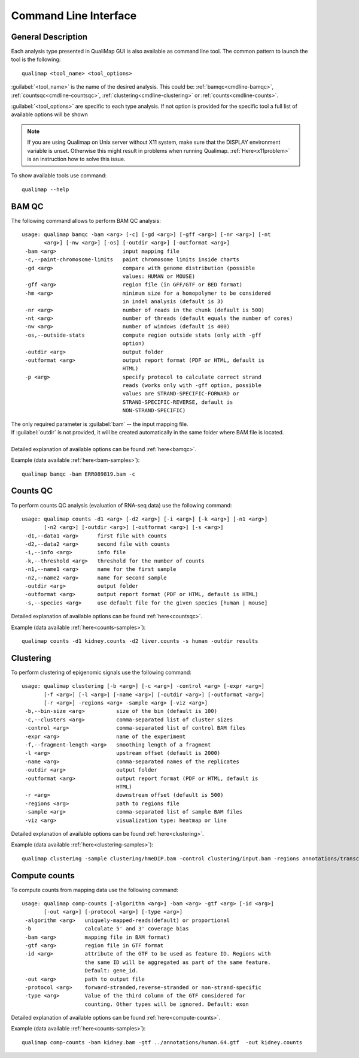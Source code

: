 .. _command-line:

Command Line Interface
======================

General Description
-------------------

Each analysis type presented in QualiMap GUI is also available as command line tool. The common pattern to launch the tool is the following::

    qualimap <tool_name> <tool_options>

:guilabel:`<tool_name>` is the name of the desired analysis. This could be: :ref:`bamqc<cmdline-bamqc>`, :ref:`countsqc<cmdline-countsqc>`, :ref:`clustering<cmdline-clustering>` or :ref:`counts<cmdline-counts>`. 

:guilabel:`<tool_options>` are specific to each type analysis. If not option is provided for the specific tool a full list of available options will be shown

.. note:: If you are using Qualimap on Unix server without X11 system, make sure that the DISPLAY environment variable is unset. Otherwise this might result in problems when running Qualimap. :ref:`Here<x11problem>` is an instruction how to solve this issue.

To show available tools use command:: 

    qualimap --help


.. _cmdline-bamqc:

BAM QC
------



The following command allows to perform BAM QC analysis::

    usage: qualimap bamqc -bam <arg> [-c] [-gd <arg>] [-gff <arg>] [-nr <arg>] [-nt
           <arg>] [-nw <arg>] [-os] [-outdir <arg>] [-outformat <arg>]
     -bam <arg>                     input mapping file
     -c,--paint-chromosome-limits   paint chromosome limits inside charts
     -gd <arg>                      compare with genome distribution (possible
                                    values: HUMAN or MOUSE)
     -gff <arg>                     region file (in GFF/GTF or BED format)
     -hm <arg>                      minimum size for a homopolymer to be considered
                                    in indel analysis (default is 3)
     -nr <arg>                      number of reads in the chunk (default is 500)
     -nt <arg>                      number of threads (default equals the number of cores)
     -nw <arg>                      number of windows (default is 400)
     -os,--outside-stats            compute region outside stats (only with -gff
                                    option)
     -outdir <arg>                  output folder
     -outformat <arg>               output report format (PDF or HTML, default is
                                    HTML)
     -p <arg>                       specify protocol to calculate correct strand
                                    reads (works only with -gff option, possible
                                    values are STRAND-SPECIFIC-FORWARD or
                                    STRAND-SPECIFIC-REVERSE, default is
                                    NON-STRAND-SPECIFIC)


| The only required parameter is :guilabel:`bam` -- the input mapping file.
| If :guilabel:`outdir` is not provided, it will be created automatically in the same folder where BAM file is located.
|
| Detailed explanation of available options can be found :ref:`here<bamqc>`.

Example (data available :ref:`here<bam-samples>`)::

    qualimap bamqc -bam ERR089819.bam -c



.. _cmdline-countsqc:

Counts QC
---------

To perform counts QC analysis (evaluation of RNA-seq data) use the following command::

    usage: qualimap counts -d1 <arg> [-d2 <arg>] [-i <arg>] [-k <arg>] [-n1 <arg>]
           [-n2 <arg>] [-outdir <arg>] [-outformat <arg>] [-s <arg>]
     -d1,--data1 <arg>      first file with counts
     -d2,--data2 <arg>      second file with counts
     -i,--info <arg>        info file
     -k,--threshold <arg>   threshold for the number of counts
     -n1,--name1 <arg>      name for the first sample
     -n2,--name2 <arg>      name for second sample
     -outdir <arg>          output folder
     -outformat <arg>       output report format (PDF or HTML, default is HTML)
     -s,--species <arg>     use default file for the given species [human | mouse]


| Detailed explanation of available options can be found :ref:`here<countsqc>`.

Example (data available :ref:`here<counts-samples>`)::

    qualimap counts -d1 kidney.counts -d2 liver.counts -s human -outdir results


.. _cmdline-clustering:

Clustering
----------

To perform clustering of epigenomic signals use the following command::

    usage: qualimap clustering [-b <arg>] [-c <arg>] -control <arg> [-expr <arg>]
           [-f <arg>] [-l <arg>] [-name <arg>] [-outdir <arg>] [-outformat <arg>]
           [-r <arg>] -regions <arg> -sample <arg> [-viz <arg>]
     -b,--bin-size <arg>          size of the bin (default is 100)
     -c,--clusters <arg>          comma-separated list of cluster sizes
     -control <arg>               comma-separated list of control BAM files
     -expr <arg>                  name of the experiment
     -f,--fragment-length <arg>   smoothing length of a fragment
     -l <arg>                     upstream offset (default is 2000)
     -name <arg>                  comma-separated names of the replicates
     -outdir <arg>                output folder
     -outformat <arg>             output report format (PDF or HTML, default is
                                  HTML)
     -r <arg>                     downstream offset (default is 500)
     -regions <arg>               path to regions file
     -sample <arg>                comma-separated list of sample BAM files
     -viz <arg>                   visualization type: heatmap or line


| Detailed explanation of available options can be found :ref:`here<clustering>`.

Example (data available :ref:`here<clustering-samples>`)::

    qualimap clustering -sample clustering/hmeDIP.bam -control clustering/input.bam -regions annotations/transcripts.human.64.bed -outdir clustering_result


.. _cmdline-counts:

Compute counts
--------------

To compute counts from mapping data use the following command::

    usage: qualimap comp-counts [-algorithm <arg>] -bam <arg> -gtf <arg> [-id <arg>]
           [-out <arg>] [-protocol <arg>] [-type <arg>]
     -algorithm <arg>   uniquely-mapped-reads(default) or proportional
     -b                 calculate 5' and 3' coverage bias
     -bam <arg>         mapping file in BAM format)
     -gtf <arg>         region file in GTF format
     -id <arg>          attribute of the GTF to be used as feature ID. Regions with
                        the same ID will be aggregated as part of the same feature.
                        Default: gene_id.
     -out <arg>         path to output file
     -protocol <arg>    forward-stranded,reverse-stranded or non-strand-specific
     -type <arg>        Value of the third column of the GTF considered for
                        counting. Other types will be ignored. Default: exon


| Detailed explanation of available options can be found :ref:`here<compute-counts>`.

Example (data available :ref:`here<counts-samples>`)::

    qualimap comp-counts -bam kidney.bam -gtf ../annotations/human.64.gtf  -out kidney.counts




